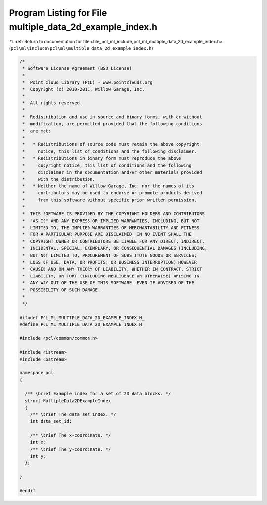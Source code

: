 
.. _program_listing_file_pcl_ml_include_pcl_ml_multiple_data_2d_example_index.h:

Program Listing for File multiple_data_2d_example_index.h
=========================================================

|exhale_lsh| :ref:`Return to documentation for file <file_pcl_ml_include_pcl_ml_multiple_data_2d_example_index.h>` (``pcl\ml\include\pcl\ml\multiple_data_2d_example_index.h``)

.. |exhale_lsh| unicode:: U+021B0 .. UPWARDS ARROW WITH TIP LEFTWARDS

.. code-block:: cpp

   /*
    * Software License Agreement (BSD License)
    *
    *  Point Cloud Library (PCL) - www.pointclouds.org
    *  Copyright (c) 2010-2011, Willow Garage, Inc.
    *
    *  All rights reserved.
    *
    *  Redistribution and use in source and binary forms, with or without
    *  modification, are permitted provided that the following conditions
    *  are met:
    *
    *   * Redistributions of source code must retain the above copyright
    *     notice, this list of conditions and the following disclaimer.
    *   * Redistributions in binary form must reproduce the above
    *     copyright notice, this list of conditions and the following
    *     disclaimer in the documentation and/or other materials provided
    *     with the distribution.
    *   * Neither the name of Willow Garage, Inc. nor the names of its
    *     contributors may be used to endorse or promote products derived
    *     from this software without specific prior written permission.
    *
    *  THIS SOFTWARE IS PROVIDED BY THE COPYRIGHT HOLDERS AND CONTRIBUTORS
    *  "AS IS" AND ANY EXPRESS OR IMPLIED WARRANTIES, INCLUDING, BUT NOT
    *  LIMITED TO, THE IMPLIED WARRANTIES OF MERCHANTABILITY AND FITNESS
    *  FOR A PARTICULAR PURPOSE ARE DISCLAIMED. IN NO EVENT SHALL THE
    *  COPYRIGHT OWNER OR CONTRIBUTORS BE LIABLE FOR ANY DIRECT, INDIRECT,
    *  INCIDENTAL, SPECIAL, EXEMPLARY, OR CONSEQUENTIAL DAMAGES (INCLUDING,
    *  BUT NOT LIMITED TO, PROCUREMENT OF SUBSTITUTE GOODS OR SERVICES;
    *  LOSS OF USE, DATA, OR PROFITS; OR BUSINESS INTERRUPTION) HOWEVER
    *  CAUSED AND ON ANY THEORY OF LIABILITY, WHETHER IN CONTRACT, STRICT
    *  LIABILITY, OR TORT (INCLUDING NEGLIGENCE OR OTHERWISE) ARISING IN
    *  ANY WAY OUT OF THE USE OF THIS SOFTWARE, EVEN IF ADVISED OF THE
    *  POSSIBILITY OF SUCH DAMAGE.
    *
    */
     
   #ifndef PCL_ML_MULTIPLE_DATA_2D_EXAMPLE_INDEX_H_
   #define PCL_ML_MULTIPLE_DATA_2D_EXAMPLE_INDEX_H_
   
   #include <pcl/common/common.h>
   
   #include <istream>
   #include <ostream>
   
   namespace pcl
   {
   
     /** \brief Example index for a set of 2D data blocks. */
     struct MultipleData2DExampleIndex
     {
       /** \brief The data set index. */
       int data_set_id;
   
       /** \brief The x-coordinate. */
       int x;
       /** \brief The y-coordinate. */
       int y;
     };
   
   }
   
   #endif
